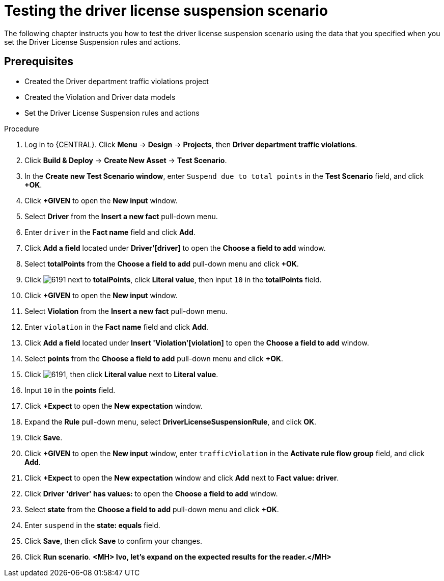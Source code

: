 [id='testing_suspend-proc']
= Testing the driver license suspension scenario

The following chapter instructs you how to test the driver license suspension scenario using the data that you specified when you set the Driver License Suspension rules and actions.

[float]
== Prerequisites

* Created the Driver department traffic violations project
* Created the Violation and Driver data models
* Set the Driver License Suspension rules and actions

.Procedure
. Log in to {CENTRAL}. Click *Menu* -> *Design* -> *Projects*, then *Driver department traffic violations*.
. Click *Build & Deploy* -> *Create New Asset* -> *Test Scenario*.
. In the *Create new Test Scenario window*, enter `Suspend due to total points` in the *Test Scenario* field, and click *+OK*.
. Click *+GIVEN* to open the *New input* window.
. Select *Driver* from the *Insert a new fact* pull-down menu.
. Enter `driver` in the *Fact name* field and click *Add*.
. Click *Add a field* located under *Driver'[driver]* to open the *Choose a field to add* window.
. Select *totalPoints* from the *Choose a field to add* pull-down menu and click *+OK*.
. Click image:6191.png[] next to *totalPoints*, click *Literal value*, then input `10` in the *totalPoints* field.
. Click *+GIVEN* to open the *New input* window.
. Select *Violation* from the *Insert a new fact* pull-down menu.
. Enter `violation` in the *Fact name* field and click *Add*.
. Click *Add a field* located under *Insert 'Violation'[violation]* to open the *Choose a field to add* window.
. Select *points* from the *Choose a field to add* pull-down menu and click *+OK*.
. Click image:6191.png[], then click *Literal value* next to *Literal value*.
. Input `10` in the *points* field.
. Click *+Expect* to open the *New expectation* window.
. Expand the *Rule* pull-down menu, select *DriverLicenseSuspensionRule*, and click *OK*.
. Click *Save*.
. Click *+GIVEN* to open the *New input* window, enter `trafficViolation` in the *Activate rule flow group* field, and click *Add*.
. Click *+Expect* to open the *New expectation* window and click *Add* next to *Fact value: driver*.
. Click *Driver 'driver' has values:* to open the *Choose a field to add* window.
. Select *state* from the *Choose a field to add* pull-down menu and click *+OK*.
. Enter `suspend` in the *state: equals* field.
. Click *Save*, then click *Save* to confirm your changes.
. Click *Run scenario*. *<MH> Ivo, let's expand on the expected results for the reader.</MH>*
